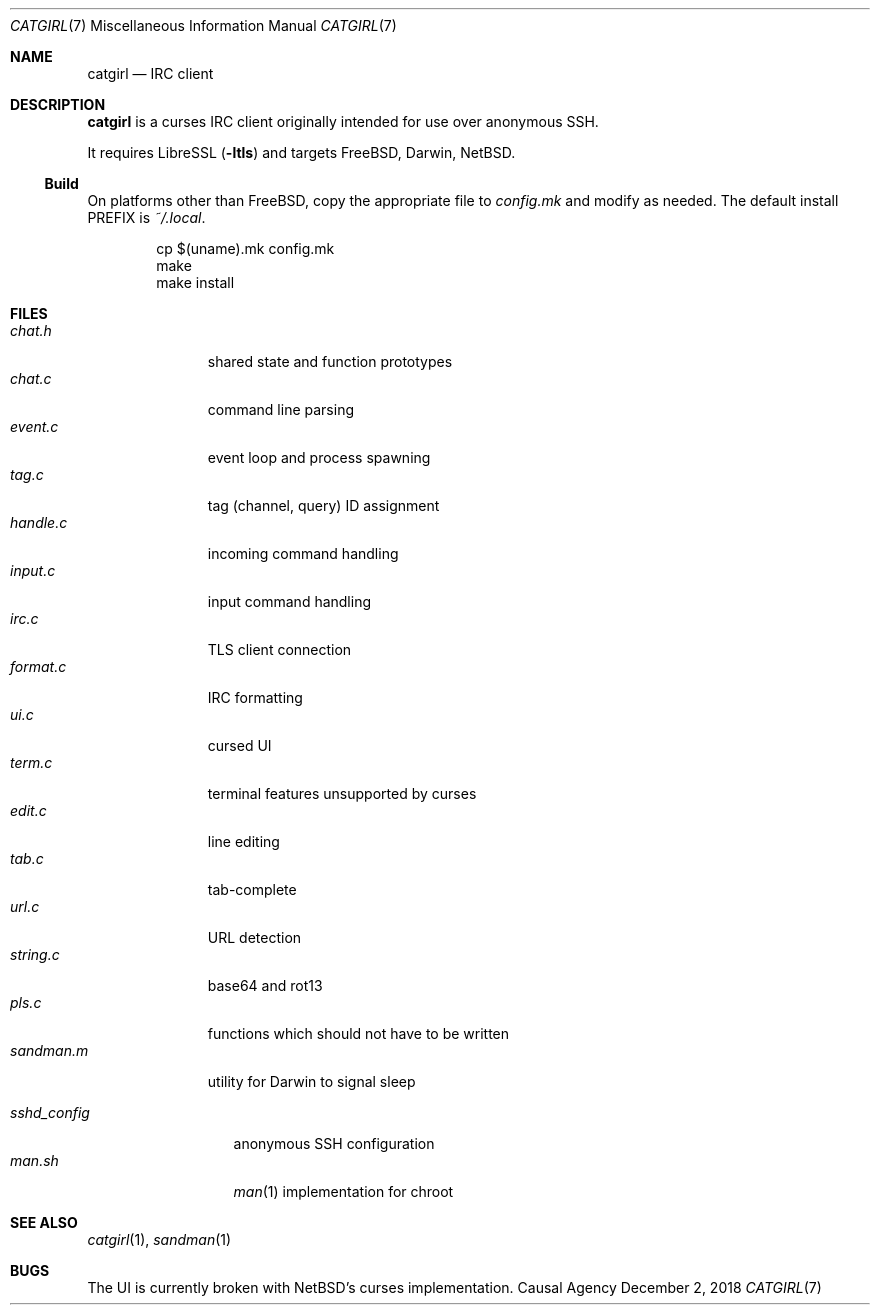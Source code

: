 .Dd December 2, 2018
.Dt CATGIRL 7
.Os "Causal Agency"
.
.Sh NAME
.Nm catgirl
.Nd IRC client
.
.Sh DESCRIPTION
.Nm
is a curses IRC client
originally intended for
use over anonymous SSH.
.
.Pp
It requires LibreSSL
.Pq Fl ltls
and targets
.Fx ,
Darwin,
.Nx .
.
.Ss Build
On platforms other than
.Fx ,
copy the appropriate file to
.Pa config.mk
and modify as needed.
The default install
.Ev PREFIX
is
.Pa ~/.local .
.
.Pp
.Bd -literal -offset indent
cp $(uname).mk config.mk
make
make install
.Ed
.
.Sh FILES
.Bl -tag -width sandman.m -compact
.It Pa chat.h
shared state and function prototypes
.It Pa chat.c
command line parsing
.It Pa event.c
event loop and process spawning
.It Pa tag.c
tag (channel, query) ID assignment
.It Pa handle.c
incoming command handling
.It Pa input.c
input command handling
.It Pa irc.c
TLS client connection
.It Pa format.c
IRC formatting
.It Pa ui.c
cursed UI
.It Pa term.c
terminal features unsupported by curses
.It Pa edit.c
line editing
.It Pa tab.c
tab-complete
.It Pa url.c
URL detection
.It Pa string.c
base64 and rot13
.It Pa pls.c
functions which should not have to be written
.It Pa sandman.m
utility for Darwin to signal sleep
.El
.
.Pp
.Bl -tag -width sshd_config -compact
.It Pa sshd_config
anonymous SSH configuration
.It Pa man.sh
.Xr man 1
implementation for chroot
.El
.
.Sh SEE ALSO
.Xr catgirl 1 ,
.Xr sandman 1
.
.Sh BUGS
The UI is currently broken with
.Nx Ap s
curses implementation.
